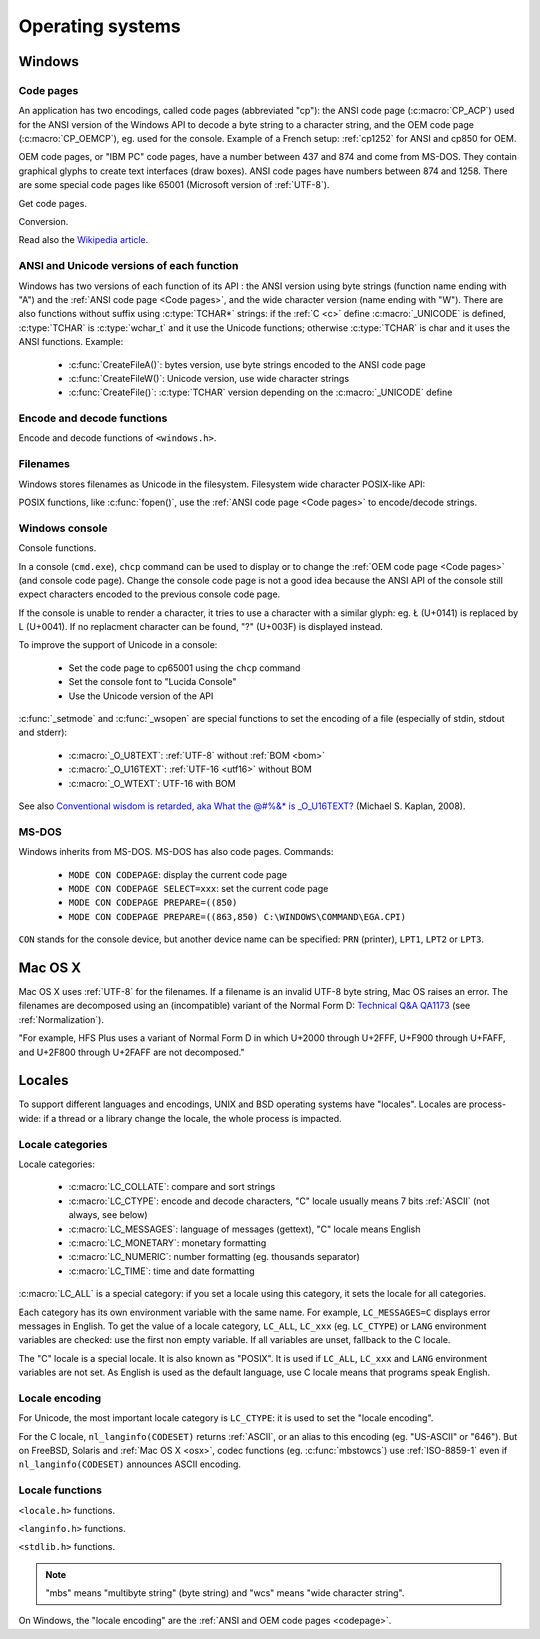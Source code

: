 Operating systems
=================

.. _Windows:

Windows
-------

.. index: Code page
.. _codepage:

Code pages
''''''''''

An application has two encodings, called code pages (abbreviated "cp"): the
ANSI code page (:c:macro:`CP_ACP`) used for the ANSI version of the Windows API to decode a byte
string to a character string, and the OEM code page (:c:macro:`CP_OEMCP`), eg. used for the console.
Example of a French setup: :ref:`cp1252` for ANSI and cp850 for OEM.

OEM code pages, or "IBM PC" code pages, have a number between 437 and 874 and
come from MS-DOS. They contain graphical glyphs to create text interfaces (draw
boxes). ANSI code pages have numbers between 874 and 1258. There are some
special code pages like 65001 (Microsoft version of :ref:`UTF-8`).

Get code pages.

.. c:function:: UINT GetACP()

   Get the ANSI code page number.

.. c:function:: UINT GetOEMCP()

   Get the OEM code page number.

Conversion.

.. c:function:: BOOL OemToCharW(LPCSTR src, LPWSTR dst)

   Decode a byte string from the OEM code page.

.. c:function:: BOOL CharToOemW(LPCWSTR src, LPSTR dst)

   Encode a character string to the OEM code page.

.. c:function:: BOOL AnsiToCharW(LPCSTR src, LPWSTR dst)

   Decode a byte string from the ANSI code page.

.. c:function:: BOOL CharToAnsiW(LPCWSTR src, LPSTR dst)

   Encode a character string to the ANSI code page.

Read also the `Wikipedia article <http://en.wikipedia.org/wiki/Windows_code_page>`_.


ANSI and Unicode versions of each function
''''''''''''''''''''''''''''''''''''''''''

Windows has two versions of each function of its API : the ANSI version using
byte strings (function name ending with "A") and the :ref:`ANSI code page <Code pages>`, and the wide character version
(name ending with "W"). There are also functions without suffix using
:c:type:`TCHAR*` strings: if the :ref:`C <c>` define :c:macro:`_UNICODE` is defined, :c:type:`TCHAR` is
:c:type:`wchar_t` and it use the Unicode functions; otherwise :c:type:`TCHAR` is char
and it uses the ANSI functions. Example:

 * :c:func:`CreateFileA()`: bytes version, use byte strings encoded to the ANSI code page
 * :c:func:`CreateFileW()`: Unicode version, use wide character strings
 * :c:func:`CreateFile()`: :c:type:`TCHAR` version depending on the :c:macro:`_UNICODE` define


Encode and decode functions
'''''''''''''''''''''''''''

Encode and decode functions of ``<windows.h>``.

.. c:function:: MultiByteToWideChar()

   Decode a byte string to a character string (similar to :c:func:`mbstowcs`).
   It supports the :ref:`ANSI code page <Code pages>` and :ref:`OEM code page
   <Code pages>`, UTF-7 and :ref:`UTF-8`. By default, it ignores undecodable
   bytes. Use :c:macro:`MB_ERR_INVALID_CHARS` flag to raise an error on an
   invalid byte sequence.

.. c:function:: WideCharToMultiByte()

   Encode a character string to a byte string (similar to :c:func:`wcstombs`).
   As :c:func:`MultiByteToWideChar`, it supports :ref:`ANSI code page <Code
   pages>` and the :ref:`OEM code page <Code pages>`, UTF-7 and :ref:`UTF-8`.
   By default, if a character cannot be encoded, it is replaced by a character
   with a similar glyph. For example, with :ref:`cp1252`, Ł (U+0141) is
   replaced by L (U+004C). Use :c:macro:`WC_NO_BEST_FIT_CHARS` flag to raise an
   error on :ref:`unencodable character <unencodable>`.


Filenames
'''''''''

Windows stores filenames as Unicode in the filesystem. Filesystem wide
character POSIX-like API:

.. c:function:: int _wfstat(const wchar_t* filename, struct _stat *statbuf)

   Unicode version of :c:func:`stat()`.

.. c:function:: FILE *_wfopen(const wchar_t* filename, const wchar_t *mode)

   Unicode version of :c:func:`fopen`.

POSIX functions, like :c:func:`fopen()`, use the :ref:`ANSI code page <Code pages>` to encode/decode
strings.


Windows console
'''''''''''''''

Console functions.

.. c:function:: GetConsoleCP()

   Get the ccode page of the standard input (stdin) of the console.

.. c:function:: GetConsoleOutputCP()

   Get the code page of the standard output (stdout and stderr) of the console.

In a console (``cmd.exe``), ``chcp`` command can be used to display or to
change the :ref:`OEM code page <Code pages>` (and console code page). Change the console code page is not a
good idea because the ANSI API of the console still expect characters encoded
to the previous console code page.

If the console is unable to render a character, it tries to use a character
with a similar glyph: eg. Ł (U+0141) is replaced by L (U+0041). If no
replacment character can be found, "?" (U+003F) is displayed instead.

To improve the support of Unicode in a console:

 * Set the code page to cp65001 using the ``chcp`` command
 * Set the console font to "Lucida Console"
 * Use the Unicode version of the API

:c:func:`_setmode` and :c:func:`_wsopen` are special functions to set the encoding of a
file (especially of stdin, stdout and stderr):

 * :c:macro:`_O_U8TEXT`: :ref:`UTF-8` without :ref:`BOM <bom>`
 * :c:macro:`_O_U16TEXT`: :ref:`UTF-16 <utf16>` without BOM
 * :c:macro:`_O_WTEXT`: UTF-16 with BOM

See also `Conventional wisdom is retarded, aka What the @#%&* is _O_U16TEXT?`_
(Michael S. Kaplan, 2008).

.. _Conventional wisdom is retarded, aka What the @#%&* is _O_U16TEXT?:
   http://blogs.msdn.com/b/michkap/archive/2008/03/18/8306597.aspx


MS-DOS
''''''

Windows inherits from MS-DOS. MS-DOS has also code pages. Commands:

 * ``MODE CON CODEPAGE``: display the current code page
 * ``MODE CON CODEPAGE SELECT=xxx``: set the current code page
 * ``MODE CON CODEPAGE PREPARE=((850)``
 * ``MODE CON CODEPAGE PREPARE=((863,850) C:\WINDOWS\COMMAND\EGA.CPI)``

``CON`` stands for the console device, but another device name can be
specified: ``PRN`` (printer), ``LPT1``, ``LPT2`` or ``LPT3``.

.. _osx:

Mac OS X
--------

Mac OS X uses :ref:`UTF-8` for the filenames. If a filename is an invalid UTF-8 byte
string, Mac OS raises an error. The filenames are decomposed using an
(incompatible) variant of the Normal Form D: `Technical Q&A QA1173`_ (see
:ref:`Normalization`).

"For example, HFS Plus uses a variant of Normal Form D in which U+2000 through
U+2FFF, U+F900 through U+FAFF, and U+2F800 through U+2FAFF are not decomposed."

.. _Technical Q&A QA1173:
   http://developer.apple.com/mac/library/qa/qa2001/qa1173.html

.. todo:: Document %3A pattern for undecodable filename


.. _locales:

Locales
-------

To support different languages and encodings, UNIX and BSD operating systems
have "locales". Locales are process-wide: if a thread or a library change
the locale, the whole process is impacted.


Locale categories
'''''''''''''''''

Locale categories:

 * :c:macro:`LC_COLLATE`: compare and sort strings
 * :c:macro:`LC_CTYPE`: encode and decode characters, "C" locale usually means 7 bits
   :ref:`ASCII` (not always, see below)
 * :c:macro:`LC_MESSAGES`: language of messages (gettext), "C" locale means English
 * :c:macro:`LC_MONETARY`: monetary formatting
 * :c:macro:`LC_NUMERIC`: number formatting (eg. thousands separator)
 * :c:macro:`LC_TIME`: time and date formatting

:c:macro:`LC_ALL` is a special category: if you set a locale using this category, it sets
the locale for all categories.

Each category has its own environment variable with the same name. For example,
``LC_MESSAGES=C`` displays error messages in English. To get the value of a locale
category, ``LC_ALL``, ``LC_xxx`` (eg. ``LC_CTYPE``) or ``LANG`` environment variables are
checked: use the first non empty variable. If all variables are unset,
fallback to the C locale.

The "C" locale is a special locale. It is also known as "POSIX". It is used if
``LC_ALL``, ``LC_xxx`` and ``LANG`` environment variables are not set. As English is used
as the default language, use C locale means that programs speak English.

.. _locale encoding:

Locale encoding
'''''''''''''''

For Unicode, the most important locale category is ``LC_CTYPE``: it is used to set
the "locale encoding".

For the C locale, ``nl_langinfo(CODESET)`` returns :ref:`ASCII`, or an alias to
this encoding (eg. "US-ASCII" or "646"). But on FreeBSD, Solaris and :ref:`Mac
OS X <osx>`, codec functions (eg. :c:func:`mbstowcs`) use :ref:`ISO-8859-1`
even if ``nl_langinfo(CODESET)`` announces ASCII encoding.


Locale functions
''''''''''''''''

``<locale.h>`` functions.

.. c:function:: char* setlocale(category, NULL)

   Get the current locale of the specified category.

.. c:function:: char* setlocale(category, name)

   Set the locale of the specified category.

``<langinfo.h>`` functions.

.. c:function::  char* nl_langinfo(CODESET)

   Get the name of the locale encoding.

``<stdlib.h>`` functions.

.. c:function:: size_t mbstowcs(wchar_t *dest, const char *src, size_t n)

   Decode a byte string from the locale encoding to a character string. Return
   an error on :ref:`undecodable byte sequence <undecodable>`. If available,
   always prefer the reentrant version: :c:func:`mbsrtowcs`.

.. c:function:: size_t wcstombs(char *dest, const wchar_t *src, size_t n)

   Encode a character string to a byte string in the locale encoding. Return an
   error if :ref:`a character cannot by encoded <unencodable>`. If available,
   always prefer the reentrant version: :c:func:`wcsrtombs`.

.. note::

   "mbs" means "multibyte string" (byte string) and "wcs" means "wide character
   string".

On Windows, the "locale encoding" are the :ref:`ANSI and OEM code pages
<codepage>`.

